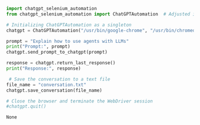 #+PROPERTY: author: Adam Sanchez

#+BEGIN_SRC python :results output append :session mysession :exports both
  import chatgpt_selenium_automation
  from chatgpt_selenium_automation import ChatGPTAutomation  # Adjusted import here

  # Initializing ChatGPTAutomation as a singleton
  chatgpt = ChatGPTAutomation("/usr/bin/google-chrome", "/usr/bin/chromedriver")

  prompt = "Explain how to use agents with LLMs"
  print("Prompt:", prompt)
  chatgpt.send_prompt_to_chatgpt(prompt)

  response = chatgpt.return_last_response()
  print("Response:", response)

   # Save the conversation to a text file
  file_name = "conversation.txt"
  chatgpt.save_conversation(file_name)

  # Close the browser and terminate the WebDriver session
  #chatgpt.quit()
 
#+END_SRC

#+RESULTS:
: None

